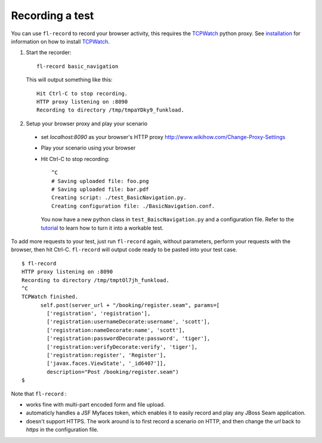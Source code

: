 Recording a test
===============================

You can use ``fl-record`` to record your browser activity, this
requires the TCPWatch_ python proxy. See installation_ for
information on how to install TCPWatch_.

1. Start the recorder::

    fl-record basic_navigation


  This will output something like this::

    Hit Ctrl-C to stop recording.
    HTTP proxy listening on :8090
    Recording to directory /tmp/tmpaYDky9_funkload.


2. Setup your browser proxy and play your scenario

  * set `localhost:8090` as your browser's HTTP proxy
    http://www.wikihow.com/Change-Proxy-Settings

  * Play your scenario using your browser

  * Hit Ctrl-C to stop recording::

      ^C
      # Saving uploaded file: foo.png
      # Saving uploaded file: bar.pdf
      Creating script: ./test_BasicNavigation.py.
      Creating configuration file: ./BasicNavigation.conf.

    You now have a new python class in ``test_BaiscNavigation.py`` and
    a configuration file. Refer to the tutorial_ to
    learn how to turn it into a workable test.

To add more requests to your test, just run ``fl-record`` again, without
parameters, perform your requests with the browser, then hit
Ctrl-C. ``fl-record`` will output code ready to be pasted into your
test case.
::

    $ fl-record
    HTTP proxy listening on :8090
    Recording to directory /tmp/tmptOl7jh_funkload.
    ^C
    TCPWatch finished. 
          self.post(server_url + "/booking/register.seam", params=[
            ['registration', 'registration'],
            ['registration:usernameDecorate:username', 'scott'],
            ['registration:nameDecorate:name', 'scott'],
            ['registration:passwordDecorate:password', 'tiger'],
            ['registration:verifyDecorate:verify', 'tiger'],
            ['registration:register', 'Register'],
            ['javax.faces.ViewState', '_id6407']],
            description="Post /booking/register.seam")
    $   
  

Note that ``fl-record`` :

* works fine with multi-part encoded form and file upload.

* automaticly handles a JSF Myfaces token, which enables it to easily record
  and play any JBoss Seam application.

* doesn't support HTTPS. The work around is to first record a scenario
  on HTTP, and then change the `url` back to `https` in the
  configuration file.


.. _FunkLoad: http://funkload.nuxeo.org/
.. _TCPWatch: http://hathawaymix.org/Software/TCPWatch/
.. _tutorial: tutorial.html
.. _installation: installation.html
